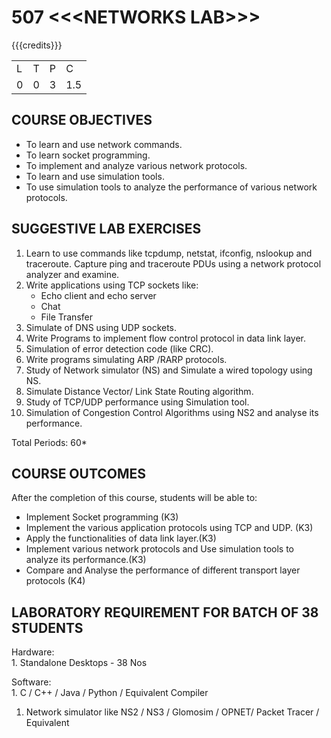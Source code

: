 * 507 <<<NETWORKS LAB>>>
:properties:
:author: Dr. N. Sujaudeen and Dr. S. V. Jansi Rani
:date: 22-06-2021
:date: 09-03-2021
:date: 20-06-2019
:date: 12-11-2018
:end:

#+startup: showall
{{{credits}}}
| L | T | P |   C |
| 0 | 0 | 3 | 1.5 |

#+begin_comment
- 1. Almost the same as AU
- 2. For changes, see the individual units.
- 3. Not Applicable
- 4. Five Course outcomes specified 
- 5. Suggestive experiments given

Justifications for comments given by Mr. R.Pradeep - 
   1. All the topics available in the IIT Kharagpur are included in the Syllabus
   2. Apart from the topics in IIT Karagpur, we have included Routing algorithms as well.
   
#+end_comment

** CO PO MAPPING :noexport:
#+NAME: co-po-mapping
|                |    | PO1 | PO2 | PO3 | PO4 | PO5 | PO6 | PO7 | PO8 | PO9 | PO10 | PO11 | PO12 | PSO1 | PSO2 | PSO3 |
|                |    |  K3 |  K4 |  K5 |  K5 |  K6 |   - |   - |   - |   - |    - |    - |    - |   K5 |   K3 |   K6 |
| CO1            | K3 |   3 |   2 |   2 |   0 |   0 |   0 |   0 |   1 |   1 |    1 |    0 |    0 |    2 |    0 |    0 |
| CO2            | K3 |   3 |   2 |   2 |   1 |   0 |   0 |   0 |   1 |   1 |    1 |    0 |    0 |    2 |    0 |    0 |
| CO3            | K3 |   3 |   2 |   2 |   2 |   2 |   0 |   0 |   1 |   1 |    1 |    0 |    1 |    3 |    0 |    0 |
| CO4            | K3 |   3 |   2 |   2 |   2 |   2 |   0 |   0 |   1 |   0 |    1 |    0 |    0 |    3 |    0 |    0 |
| CO5            | K4 |   2 |   2 |   2 |   1 |   1 |   0 |   0 |   1 |   0 |    1 |    0 |    1 |    2 |    0 |    1 |
| Score          |    |  14 |  10 |  10 |   6 |   5 |   0 |   0 |   5 |   3 |    5 |    0 |    2 |   12 |    0 |    1 |
| Course Mapping |    |   3 |   2 |   2 |   2 |   1 |   0 |   0 |   1 |   1 |    1 |    0 |    1 |    3 |    0 |    1 |

** COURSE OBJECTIVES
- To learn and use network commands.
- To learn socket programming.
- To implement and analyze various network protocols.
- To learn and use simulation tools.
- To use simulation tools to analyze the performance of various network protocols.

** SUGGESTIVE LAB EXERCISES
1. Learn to use commands like tcpdump, netstat, ifconfig, nslookup and traceroute. Capture ping and traceroute PDUs using a network protocol analyzer and examine. 
2. Write applications using TCP sockets like:
   - Echo client and echo server
   - Chat
   - File Transfer
3. Simulate of DNS using UDP sockets.
4. Write Programs to implement flow control protocol in data link layer.
5. Simulation of error detection code (like CRC).
6. Write programs simulating ARP /RARP protocols.
7. Study of Network simulator (NS) and Simulate a wired topology using NS.
8. Simulate Distance Vector/ Link State Routing algorithm.
9. Study of TCP/UDP performance using Simulation tool.
10. Simulation of Congestion Control Algorithms using NS2 and analyse its performance.


\hfill *Total Periods: 60*

** COURSE OUTCOMES
After the completion of this course, students will be able to: 
- Implement Socket programming (K3)
- Implement the various application protocols using TCP and UDP. (K3)
- Apply the functionalities of data link layer.(K3)
- Implement various network protocols and Use simulation tools to analyze its performance.(K3)
- Compare and Analyse the performance of different transport layer protocols (K4) 

** LABORATORY REQUIREMENT FOR BATCH OF 38 STUDENTS
Hardware:\\
1. Standalone Desktops - 38 Nos

Software:\\
1. C / C++ / Java / Python / Equivalent Compiler 
2. Network simulator like NS2 / NS3 / Glomosim / OPNET/ Packet Tracer
   / Equivalent
